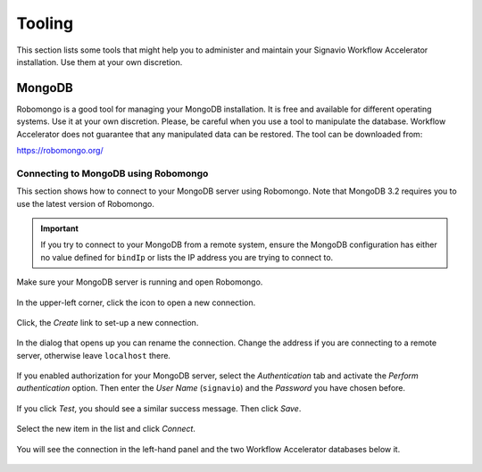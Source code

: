 Tooling
=======
This section lists some tools that might help you to administer and maintain your Signavio Workflow Accelerator installation.
Use them at your own discretion.

.. _tooling-mongodb:

MongoDB
-------
Robomongo is a good tool for managing your MongoDB installation.
It is free and available for different operating systems.
Use it at your own discretion.
Please, be careful when you use a tool to manipulate the database. 
Workflow Accelerator does not guarantee that any manipulated data can be restored. The tool can be downloaded from:

https://robomongo.org/

.. _connect-to-mongodb:

Connecting to MongoDB using Robomongo
`````````````````````````````````````
This section shows how to connect to your MongoDB server using Robomongo.
Note that MongoDB 3.2 requires you to use the latest version of Robomongo.

.. important:: If you try to connect to your MongoDB from a remote system, ensure the MongoDB configuration has either no value defined for ``bindIp`` or lists the IP address you are trying to connect to.

Make sure your MongoDB server is running and open Robomongo.

.. figure:: _static/images/robomongo/robo01.png
    :align: center
    :scale: 70%

    In the upper-left corner, click the icon to open a new connection.

.. figure:: _static/images/robomongo/robo02.png
    :align: center
    :scale: 70%
    
    Click, the *Create* link to set-up a new connection.

.. figure:: _static/images/robomongo/robo03.png
    :align: center
    :scale: 70%

    In the dialog that opens up you can rename the connection. Change the address if you are connecting to a remote server, otherwise leave ``localhost`` there. 

.. figure:: _static/images/robomongo/robo04.png
    :align: center
    :scale: 70%

    If you enabled authorization for your MongoDB server, select the *Authentication* tab and activate the *Perform authentication* option. Then enter the *User Name* (``signavio``) and the *Password* you have chosen before. 

.. figure:: _static/images/robomongo/robo05.png
    :align: center
    :scale: 70%

    If you click *Test*\ , you should see a similar success message. Then click *Save*\ .
    
.. figure:: _static/images/robomongo/robo06.png
    :align: center
    :scale: 70%

    Select the new item in the list and click *Connect*\ .
    
.. figure:: _static/images/robomongo/robo07.png
    :align: center
    :scale: 70%

    You will see the connection in the left-hand panel and the two Workflow Accelerator databases below it.
